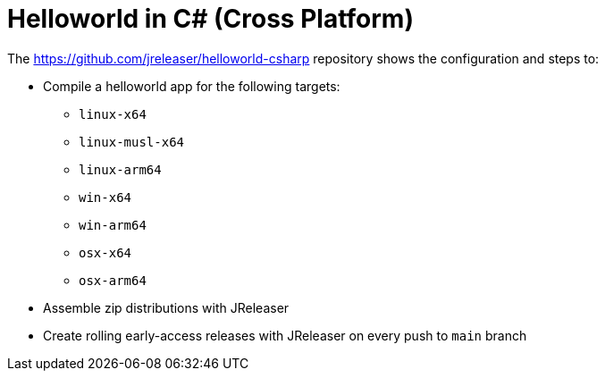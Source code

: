 = Helloworld in C# (Cross Platform)

The link:https://github.com/jreleaser/helloworld-csharp[] repository shows the configuration and steps to:

 - Compile a helloworld app for the following targets:
   ** `linux-x64`
   ** `linux-musl-x64`
   ** `linux-arm64`
   ** `win-x64`
   ** `win-arm64`
   ** `osx-x64`
   ** `osx-arm64`
 - Assemble zip distributions with JReleaser
 - Create rolling early-access releases with JReleaser on every push to `main` branch
